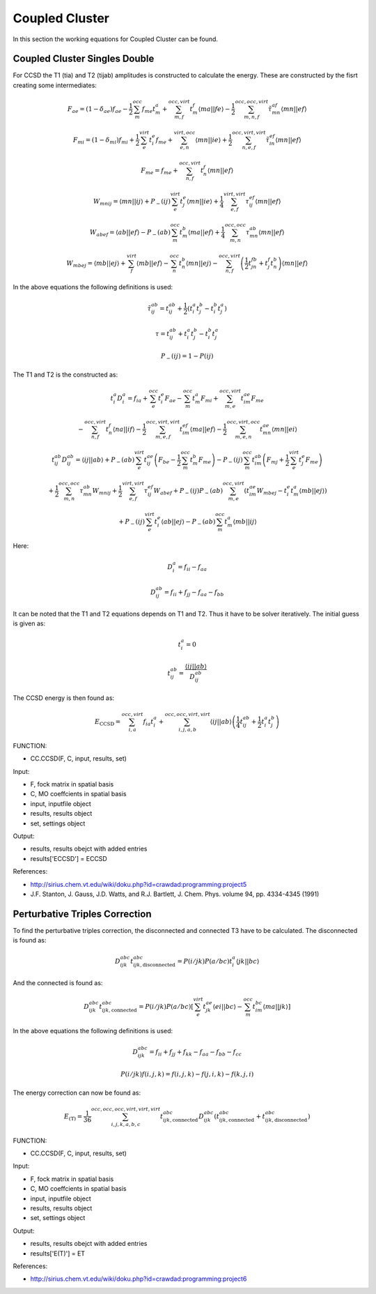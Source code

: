 
Coupled Cluster
===============

In this section the working equations for Coupled Cluster can be found.

Coupled Cluster Singles Double
------------------------------

For CCSD the T1 (tia) and T2 (tijab) amplitudes is constructed to calculate the energy. These are constructed by the fisrt creating some intermediates:

.. math::
   F_{ae}=\left(1-\delta_{ae}\right)f_{ae}-\frac{1}{2}\sum_{m}^{occ}f_{me}t_{m}^{a}+\sum_{m,f}^{occ,virt}t_{m}^{f}\left\langle ma\left|\right|fe\right\rangle -\frac{1}{2}\sum_{m,n,f}^{occ,occ,virt}\tilde{\tau}_{mn}^{af}\left\langle mn\left|\right|ef\right\rangle 

.. math::
   F_{mi}=\left(1-\delta_{mi}\right)f_{mi}+\frac{1}{2}\sum_{e}^{virt}t_{i}^{e}f_{me}+\sum_{e,n}^{virt,occ}\left\langle mn\left|\right|ie\right\rangle +\frac{1}{2}\sum_{n,e,f}^{occ,virt,virt}\tilde{\tau}_{in}^{ef}\left\langle mn\left|\right|ef\right\rangle 
   
.. math::
   F_{me}=f_{me}+\sum_{n,f}^{occ,virt}t_{n}^{f}\left\langle mn\left|\right|ef\right\rangle 
   
.. math::
   W_{mnij}=\left\langle mn\left|\right|ij\right\rangle +P_{-}\left(ij\right)\sum_{e}^{virt}t_{j}^{e}\left\langle mn\left|\right|ie\right\rangle +\frac{1}{4}\sum_{e,f}^{virt,virt}\tau_{ij}^{ef}\left\langle mn\left|\right|ef\right\rangle 
   
.. math::
   W_{abef}=\left\langle ab\left|\right|ef\right\rangle -P_{-}\left(ab\right)\sum_{m}^{occ}t_{m}^{b}\left\langle ma\left|\right|ef\right\rangle +\frac{1}{4}\sum_{m,n}^{occ,occ}\tau_{mn}^{ab}\left\langle mn\left|\right|ef\right\rangle 
   
.. math::
   W_{mbej}=\left\langle mb\left|\right|ej\right\rangle +\sum_{f}^{virt}\left\langle mb\left|\right|ef\right\rangle -\sum_{n}^{occ}t_{n}^{b}\left\langle mn\left|\right|ej\right\rangle -\sum_{n,f}^{occ,virt}\left(\frac{1}{2}t_{jn}^{fb}+t_{j}^{f}t_{n}^{b}\right)\left\langle mn\left|\right|ef\right\rangle 
   
In the above equations the following definitions is used:

.. math::
   \tilde{\tau}_{ij}^{ab}=t_{ij}^{ab}+\frac{1}{2}\left(t_{i}^{a}t_{j}^{b}-t_{i}^{b}t_{j}^{a}\right)

.. math::
   \tau=t_{ij}^{ab}+t_{i}^{a}t_{j}^{b}-t_{i}^{b}t_{j}^{a}
   
.. math::
   P_{-}\left(ij\right)=1-P\left(ij\right)

The T1 and T2 is the constructed as:

.. math::
   t_{i}^{a}D_{i}^{a}=f_{ia}+\sum_{e}^{occ}t_{i}^{e}F_{ae}-\sum_{m}^{occ}t_{m}^{a}F_{mi}+\sum_{m,e}^{occ,virt}t_{im}^{ae}F_{me}
   
   -\sum_{n,f}^{occ,virt}t_{n}^{f}\left\langle na\left|\right|if\right\rangle -\frac{1}{2}\sum_{m,e,f}^{occ,virt,virt}t_{im}^{ef}\left\langle ma\left|\right|ef\right\rangle -\frac{1}{2}\sum_{m,e,n}^{occ,virt,occ}t_{mn}^{ae}\left\langle mn\left|\right|ei\right\rangle 
   
.. math::
   t_{ij}^{ab}D_{ij}^{ab}=\left\langle ij\left|\right|ab\right\rangle +P_{-}\left(ab\right)\sum_{e}^{virt}t_{ij}^{ae}\left(F_{be}-\frac{1}{2}\sum_{m}^{occ}t_{m}^{b}F_{me}\right)-P_{-}\left(ij\right)\sum_{m}^{occ}t_{im}^{ab}\left(F_{mj}+\frac{1}{2}\sum_{e}^{virt}t_{j}^{e}F_{me}\right)
   
   +\frac{1}{2}\sum_{m,n}^{occ,occ}\tau_{mn}^{ab}W_{mnij}+\frac{1}{2}\sum_{e,f}^{virt,virt}\tau_{ij}^{ef}W_{abef}+P_{-}\left(ij\right)P_{-}\left(ab\right)\sum_{m,e}^{occ,virt}\left(t_{im}^{ae}W_{mbej}-t_{i}^{e}t_{m}^{a}\left\langle mb\left|\right|ej\right\rangle \right)
   
   +P_{-}\left(ij\right)\sum_{e}^{virt}t_{i}^{e}\left\langle ab\left|\right|ej\right\rangle -P_{-}\left(ab\right)\sum_{m}^{occ}t_{m}^{a}\left\langle mb\left|\right|ij\right\rangle 

Here:

.. math::
   D_{i}^{a}=f_{ii}-f_{aa}
 
.. math::
   D_{ij}^{ab}=f_{ii}+f_{jj}-f_{aa}-f_{bb}

It can be noted that the T1 and T2 equations depends on T1 and T2. Thus it have to be solver iteratively. The initial guess is given as:

.. math::
   t_{i}^{a}=0
   
.. math::
   t_{ij}^{ab}=\frac{\left\langle ij\left|\right|ab\right\rangle }{D_{ij}^{ab}}

The CCSD energy is then found as:

.. math::
   
   E_{\mathrm{CCSD}}=\sum_{i,a}^{occ,virt}f_{ia}t_{i}^{a}+\sum_{i,j,a,b}^{occ,occ,virt,virt}\left\langle ij\left|\right|ab\right\rangle \left(\frac{1}{4}t_{ij}^{ab}+\frac{1}{2}t_{i}^{a}t_{j}^{b}\right)
   
FUNCTION:

- CC.CCSD(F, C, input, results, set)

Input:

- F, fock matrix in spatial basis
- C, MO coeffcients in spatial basis
- input, inputfile object
- results, results object
- set, settings object

Output:

- results, results obejct with added entries
- results['ECCSD'] = ECCSD

References:

- http://sirius.chem.vt.edu/wiki/doku.php?id=crawdad:programming:project5
- J.F. Stanton, J. Gauss, J.D. Watts, and R.J. Bartlett, J. Chem. Phys. volume 94, pp. 4334-4345 (1991)

Perturbative Triples Correction
-------------------------------

To find the perturbative triples correction, the disconnected and connected T3 have to be calculated. The disconnected is found as:

.. math::
   
   D_{ijk}^{abc}t_{ijk,\mathrm{disconnected}}^{abc}=P\left(i/jk\right)P\left(a/bc\right)t_{i}^{a}\left\langle jk\left|\right|bc\right\rangle 

And the connected is found as:

.. math::
   
   D_{ijk}^{abc}t_{ijk,\mathrm{connected}}^{abc}=P\left(i/jk\right)P\left(a/bc\right)\left[\sum_{e}^{virt}t_{jk}^{ae}\left\langle ei\left|\right|bc\right\rangle -\sum_{m}^{occ}t_{im}^{bc}\left\langle ma\left|\right|jk\right\rangle \right]

In the above equations the following definitions is used:

.. math::
   D_{ijk}^{abc}=f_{ii}+f_{jj}+f_{kk}-f_{aa}-f_{bb}-f_{cc}

.. math::
   P\left(i/jk\right)f\left(i,j,k\right)=f\left(i,j,k\right)-f\left(j,i,k\right)-f\left(k,j,i\right)

The energy correction can now be found as:

.. math::
   
   E_{\mathrm{\left(T\right)}}=\frac{1}{36}\sum_{i,j,k,a,b,c}^{occ,occ,occ,virt,virt,virt}t_{ijk,\mathrm{connected}}^{abc}D_{ijk}^{abc}\left(t_{ijk,\mathrm{connected}}^{abc}+t_{ijk,\mathrm{disconnected}}^{abc}\right)

FUNCTION:

- CC.CCSD(F, C, input, results, set)

Input:

- F, fock matrix in spatial basis
- C, MO coeffcients in spatial basis
- input, inputfile object
- results, results object
- set, settings object

Output:

- results, results obejct with added entries
- results['E(T)'] = ET
   
References:

- http://sirius.chem.vt.edu/wiki/doku.php?id=crawdad:programming:project6